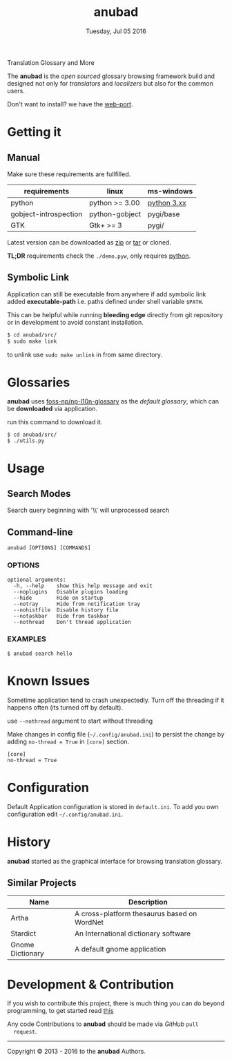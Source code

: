 #+TITLE: anubad
#+DATE: Tuesday, Jul 05 2016
#+OPTIONS: num:t
#+STARTUP: overview

Translation Glossary and More

[[https://raw.githubusercontent.com/foss-np/anubad/dump/screenshots/00.png]]

The *anubad* is the /open sourced/ glossary browsing framework build
and designed not only for /translators/ and /localizers/ but also for
the common users.

Don't want to install? we have the [[https://github.com/foss-np/anubad-web][web-port]].

* Getting it
** Manual

   Make sure these requirements are fullfilled.

   | requirements          | linux          | ms-windows  |
   |-----------------------+----------------+-------------|
   | python                | python >= 3.00 | [[https://www.python.org/downloads/][python 3.xx]] |
   | gobject-introspection | python-gobject | pygi/base   |
   | GTK                   | Gtk+ >= 3      | pygi/       |

   Latest version can be downloaded as [[https://github.com/foss-np/anubad/archive/master.zip][zip]]
   or [[https://github.com/foss-np/anubad/archive/master.tar.gz][tar]] or cloned.

   *TL;DR* requirements check the =./demo.pyw=, only requires
   _python_.


** Symbolic Link

   Application can still be executable from anywhere if add symbolic
   link added *executable-path* i.e. paths defined under shell
   variable =$PATH=.

   This can be helpful while running *bleeding edge* directly from
   git repository or in development to avoid constant installation.

   #+begin_src bash
     $ cd anubad/src/
     $ sudo make link
   #+end_src

   to unlink use =sudo make unlink= in from same directory.

* Glossaries

  *anubad* uses [[https://github.com/foss-np/np-l10n-glossary/][foss-np/np-l10n-glossary]] as the /default glossary/,
  which can be *downloaded* via application.

  run this command to download it.

  #+BEGIN_EXAMPLE
    $ cd anubad/src/
    $ ./utils.py
  #+END_EXAMPLE



* Usage
** Search Modes

   Search query beginning with '\\' will unprocessed search

** Command-line

   #+BEGIN_EXAMPLE
     anubad [OPTIONS] [COMMANDS]
   #+END_EXAMPLE

*** OPTIONS
    #+BEGIN_EXAMPLE
      optional arguments:
        -h, --help    show this help message and exit
        --noplugins   Disable plugins loading
        --hide        Hide on startup
        --notray      Hide from notification tray
        --nohistfile  Disable history file
        --notaskbar   Hide from taskbar
        --nothread    Don't thread application
    #+END_EXAMPLE


*** EXAMPLES

    #+BEGIN_EXAMPLE
      $ anubad search hello
    #+END_EXAMPLE

* Known Issues

  Sometime application tend to crash unexpectedly. Turn off the
  threading if it happens often (its turned off by default).

  use =--nothread= argument to start without threading

  Make changes in config file (=~/.config/anubad.ini=) to persist the
  change by adding =no-thread = True= in =[core]= section.

  #+BEGIN_EXAMPLE
    [core]
    no-thread = True
  #+END_EXAMPLE

* Configuration

  Default Application configuration is stored in =default.ini=. To add
  you own configuration edit =~/.config/anubad.ini=.

* History

  *anubad* started as the graphical interface for browsing translation
  glossary.

** Similar Projects

   | Name             | Description                                      |
   |------------------+---------------------------------------------|
   | Artha            | A cross-platform thesaurus based on WordNet |
   | Stardict         | An International dictionary software        |
   | Gnome Dictionary | A default gnome application                 |

* Development & Contribution

  If you wish to contribute this project, there is much thing you can
  do beyond programming, to get started read [[https://github.com/foss-np/anubad/wiki/CONTRIBUTING][this]]

  Any code Contributions to *anubad* should be made via /GitHub/ =pull
  request=.

-----

[[http://i.creativecommons.org/l/by/3.0/88x31.png]]

Copyright © 2013 - 2016 to the *anubad* Authors.
